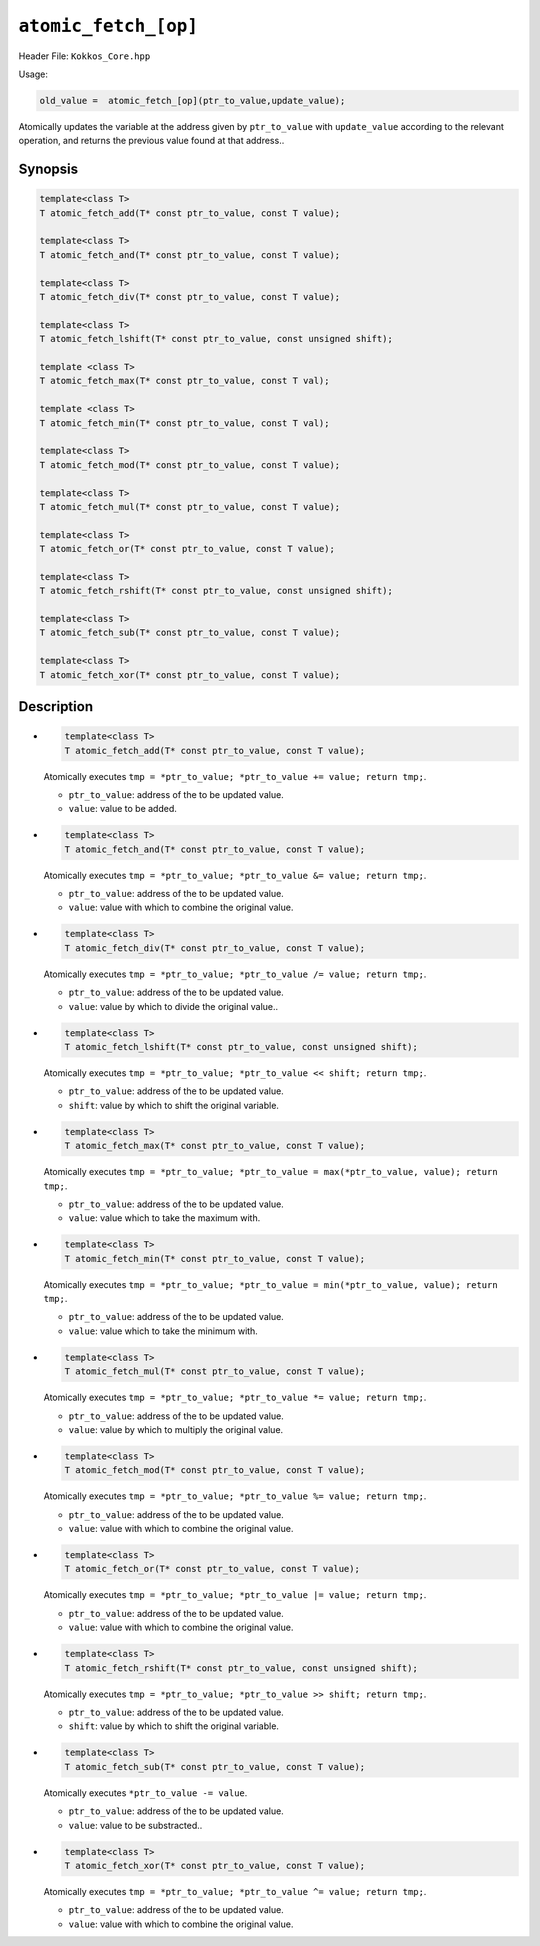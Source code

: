 ``atomic_fetch_[op]``
=====================

.. role::cpp(code)
    :language: cpp

Header File: ``Kokkos_Core.hpp``

Usage:

.. code-block:: cpp
    
    old_value =  atomic_fetch_[op](ptr_to_value,update_value);

Atomically updates the variable at the address given by ``ptr_to_value`` with ``update_value`` according to the relevant operation, 
and returns the previous value found at that address..

Synopsis
--------

.. code-block:: cpp

    template<class T>
    T atomic_fetch_add(T* const ptr_to_value, const T value);

    template<class T>
    T atomic_fetch_and(T* const ptr_to_value, const T value);

    template<class T>
    T atomic_fetch_div(T* const ptr_to_value, const T value);

    template<class T>
    T atomic_fetch_lshift(T* const ptr_to_value, const unsigned shift);

    template <class T>
    T atomic_fetch_max(T* const ptr_to_value, const T val);

    template <class T>
    T atomic_fetch_min(T* const ptr_to_value, const T val);

    template<class T>
    T atomic_fetch_mod(T* const ptr_to_value, const T value);

    template<class T>
    T atomic_fetch_mul(T* const ptr_to_value, const T value);

    template<class T>
    T atomic_fetch_or(T* const ptr_to_value, const T value);

    template<class T>
    T atomic_fetch_rshift(T* const ptr_to_value, const unsigned shift);

    template<class T>
    T atomic_fetch_sub(T* const ptr_to_value, const T value);

    template<class T>
    T atomic_fetch_xor(T* const ptr_to_value, const T value);

Description
-----------

- .. code-block:: cpp

      template<class T>
      T atomic_fetch_add(T* const ptr_to_value, const T value);

  Atomically executes ``tmp = *ptr_to_value; *ptr_to_value += value; return tmp;``.

  - ``ptr_to_value``: address of the to be updated value.
  - ``value``: value to be added.

- .. code-block:: cpp

      template<class T>
      T atomic_fetch_and(T* const ptr_to_value, const T value);

  Atomically executes ``tmp = *ptr_to_value; *ptr_to_value &= value; return tmp;``.

  - ``ptr_to_value``: address of the to be updated value.
  - ``value``: value with which to combine the original value.

- .. code-block:: cpp

      template<class T>
      T atomic_fetch_div(T* const ptr_to_value, const T value);

  Atomically executes ``tmp = *ptr_to_value; *ptr_to_value /= value; return tmp;``.

  - ``ptr_to_value``: address of the to be updated value.
  - ``value``: value by which to divide the original value.. 

- .. code-block:: cpp

      template<class T>
      T atomic_fetch_lshift(T* const ptr_to_value, const unsigned shift);

  Atomically executes ``tmp = *ptr_to_value; *ptr_to_value << shift; return tmp;``.

  - ``ptr_to_value``: address of the to be updated value.
  - ``shift``: value by which to shift the original variable.

- .. code-block:: cpp

      template<class T>
      T atomic_fetch_max(T* const ptr_to_value, const T value);

  Atomically executes ``tmp = *ptr_to_value; *ptr_to_value = max(*ptr_to_value, value); return tmp;``.

  - ``ptr_to_value``: address of the to be updated value.
  - ``value``: value which to take the maximum with.

- .. code-block:: cpp

      template<class T>
      T atomic_fetch_min(T* const ptr_to_value, const T value);
  
  Atomically executes ``tmp = *ptr_to_value; *ptr_to_value = min(*ptr_to_value, value); return tmp;``.

  - ``ptr_to_value``: address of the to be updated value.
  - ``value``: value which to take the minimum with.

- .. code-block:: cpp

      template<class T>
      T atomic_fetch_mul(T* const ptr_to_value, const T value);


  Atomically executes ``tmp = *ptr_to_value; *ptr_to_value *= value; return tmp;``. 

  - ``ptr_to_value``: address of the to be updated value.
  - ``value``: value by which to multiply the original value. 

- .. code-block:: cpp

      template<class T>
      T atomic_fetch_mod(T* const ptr_to_value, const T value);
  

  Atomically executes ``tmp = *ptr_to_value; *ptr_to_value %= value; return tmp;``. 

  - ``ptr_to_value``: address of the to be updated value.
  - ``value``: value with which to combine the original value. 

- .. code-block:: cpp

      template<class T>
      T atomic_fetch_or(T* const ptr_to_value, const T value);
  

  Atomically executes ``tmp = *ptr_to_value; *ptr_to_value |= value; return tmp;``. 

  - ``ptr_to_value``: address of the to be updated value.
  - ``value``: value with which to combine the original value. 

- .. code-block:: cpp

      template<class T>
      T atomic_fetch_rshift(T* const ptr_to_value, const unsigned shift);
  

  Atomically executes ``tmp = *ptr_to_value; *ptr_to_value >> shift; return tmp;``. 

  - ``ptr_to_value``: address of the to be updated value.
  - ``shift``: value by which to shift the original variable.

- .. code-block:: cpp

      template<class T>
      T atomic_fetch_sub(T* const ptr_to_value, const T value);
  

  Atomically executes ``*ptr_to_value -= value``. 

  - ``ptr_to_value``: address of the to be updated value.
  - ``value``: value to be substracted.. 

- .. code-block:: cpp

      template<class T>
      T atomic_fetch_xor(T* const ptr_to_value, const T value);
  
  Atomically executes ``tmp = *ptr_to_value; *ptr_to_value ^= value; return tmp;``. 

  - ``ptr_to_value``: address of the to be updated value.
  - ``value``: value with which to combine the original value. 

